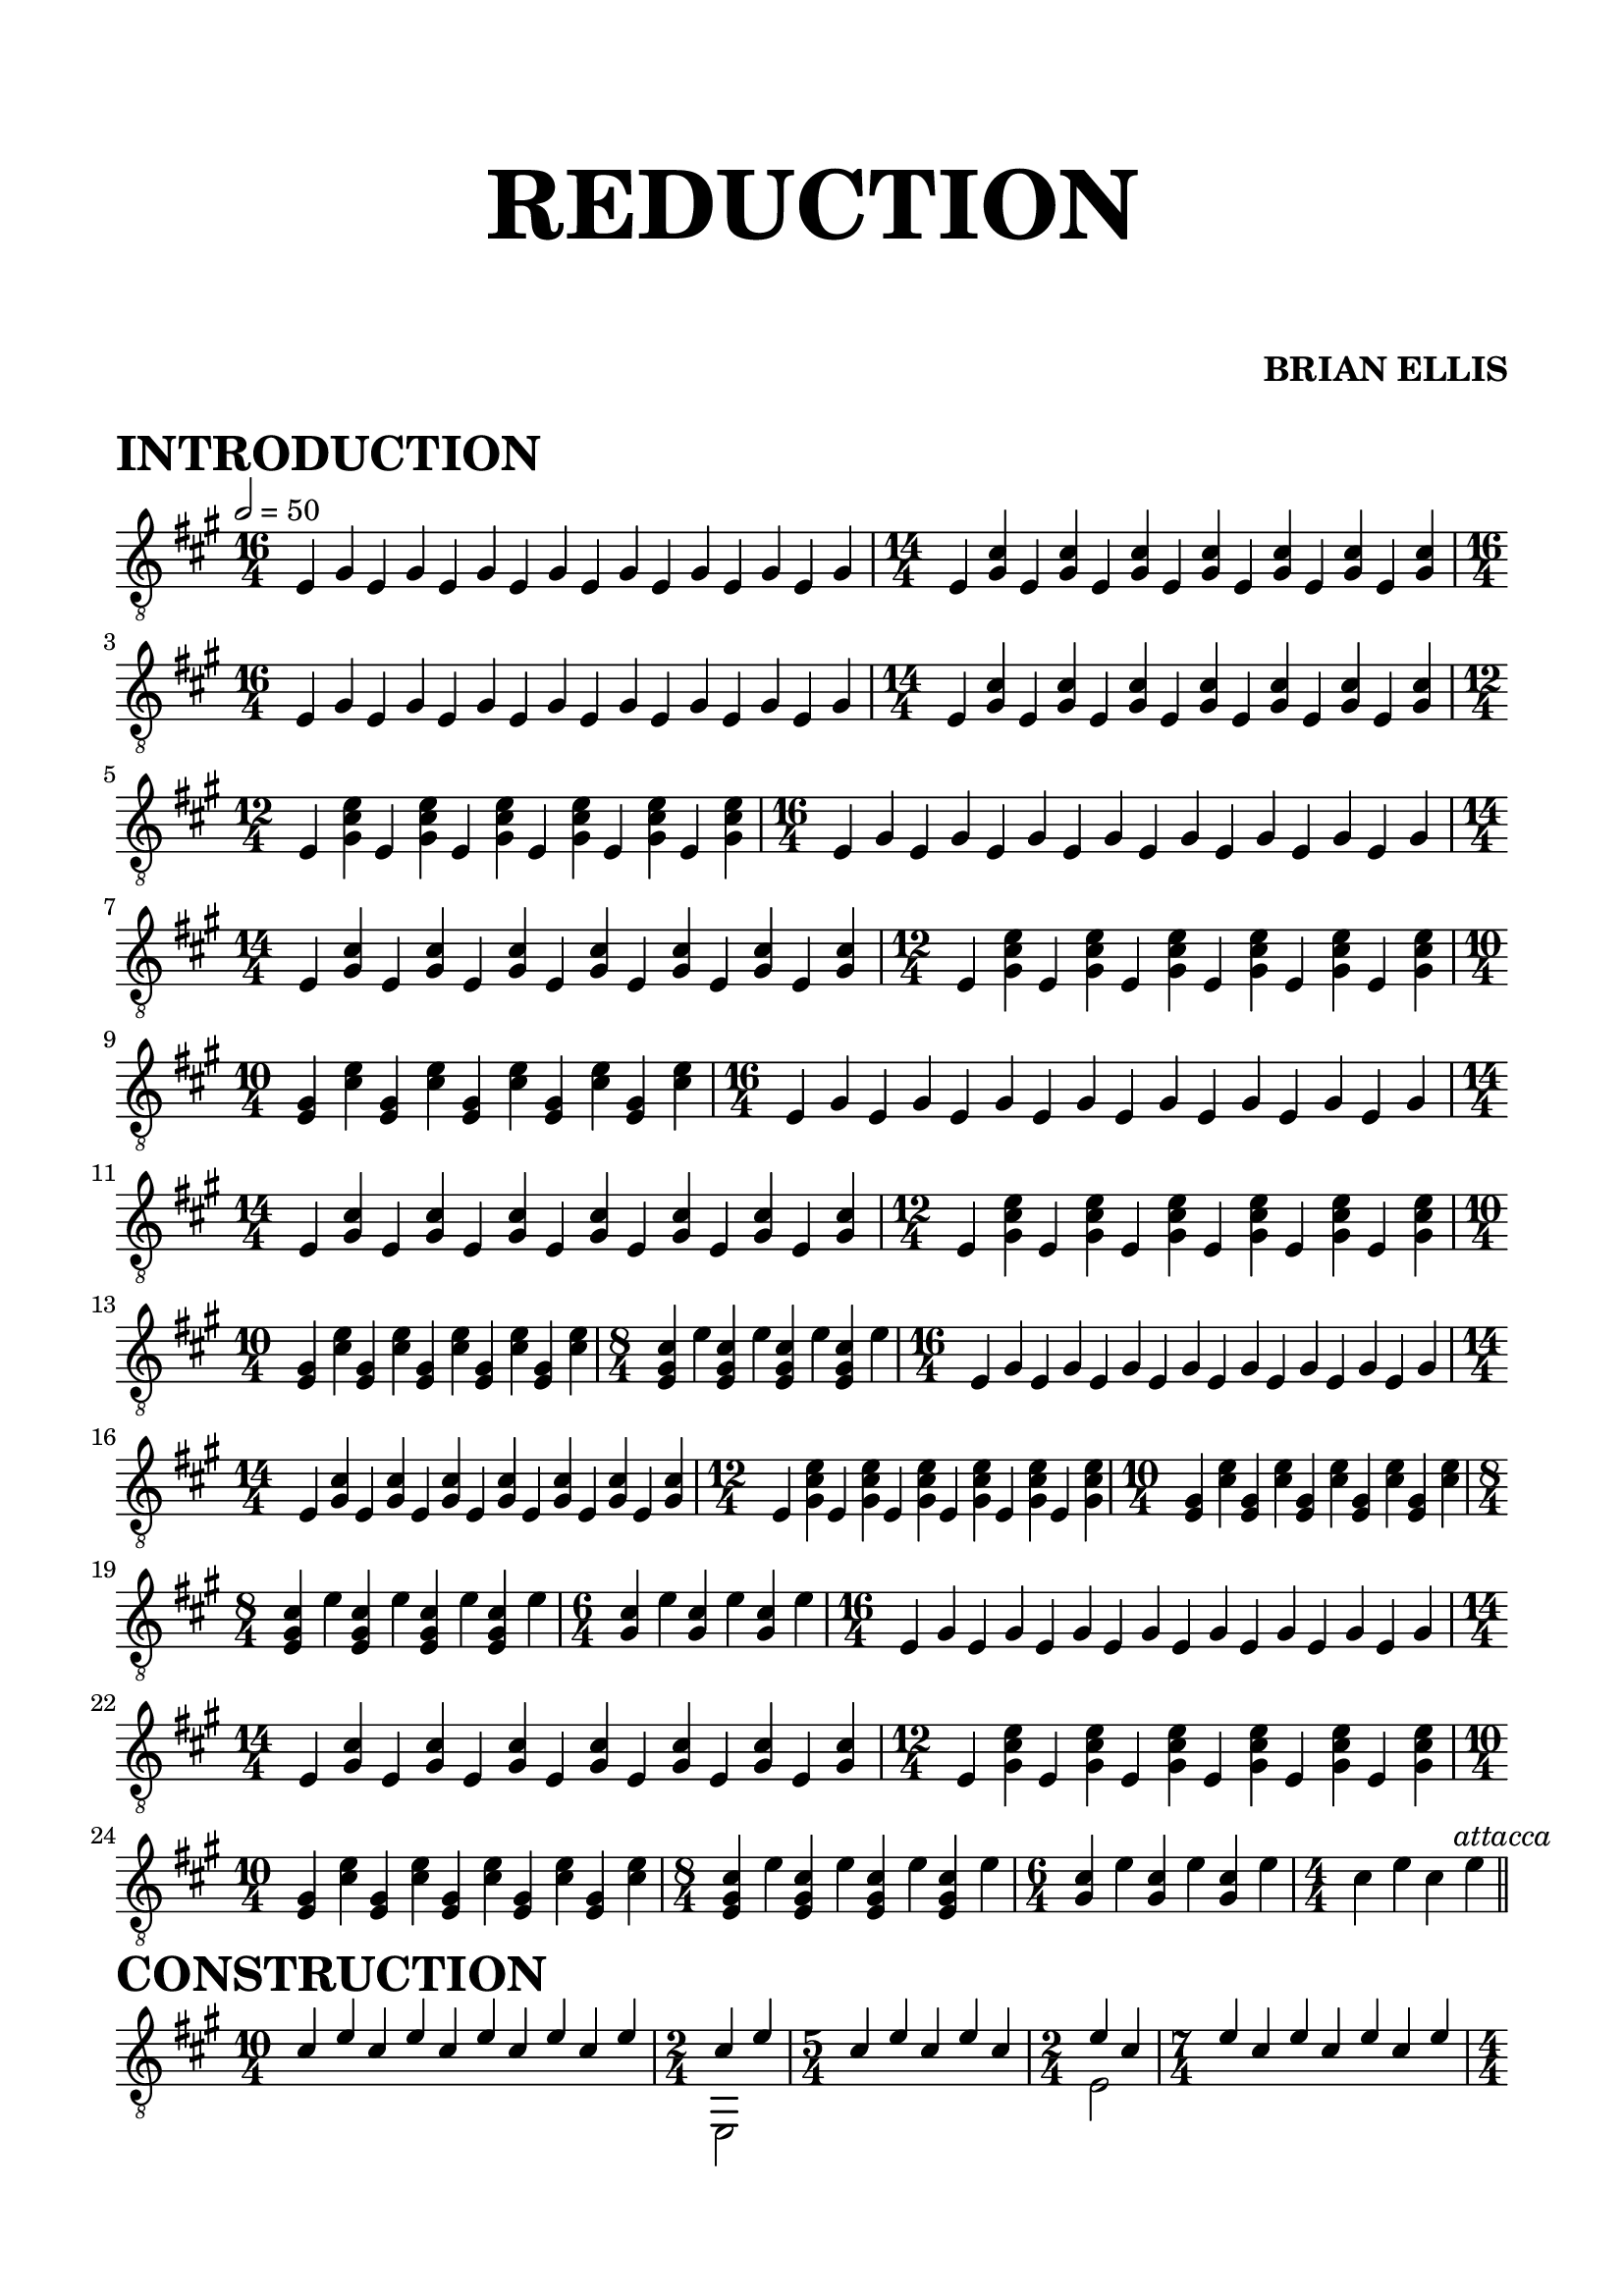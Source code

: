 
\header{
    title = \markup { \fontsize #6 \bold "REDUCTION" }
	subtitle = \markup{"  "}
	subsubtitle = \markup{"  "}
	tagline = ""
	composer = \markup { \fontsize #1 \bold "BRIAN ELLIS" }

	arranger = "  "
}

\paper {
  ragged-last-bottom = ##f
  ragged-bottom = ##f
}


\score {
\header{
    piece = \markup { \fontsize #4 \bold "INTRODUCTION" }
}
    \new Staff {
\relative c {
\clef "treble_8"
\numericTimeSignature
\tempo 2 = 50
	\key a \major
\time 16/4
	e4 gis e gis e gis e gis e gis e gis e gis e gis 
\time 14/4
	e <gis cis> e <gis cis> e <gis cis> e <gis cis> e <gis cis> e <gis cis> e <gis cis> 

\time 16/4
	e4 gis e gis e gis e gis e gis e gis e gis e gis 
\time 14/4
	e <gis cis> e <gis cis> e <gis cis> e <gis cis> e <gis cis> e <gis cis> e <gis cis> 
\time 12/4
	e <gis cis e> e <gis cis e> e <gis cis e> e <gis cis e> e <gis cis e> e <gis cis e> 

\time 16/4
	e4 gis e gis e gis e gis e gis e gis e gis e gis 
\time 14/4
	e <gis cis> e <gis cis> e <gis cis> e <gis cis> e <gis cis> e <gis cis> e <gis cis> 
\time 12/4
	e <gis cis e> e <gis cis e> e <gis cis e> e <gis cis e> e <gis cis e> e <gis cis e> 
\time 10/4
	<e gis> <cis' e> <e, gis> <cis' e> <e, gis><cis' e> <e, gis><cis' e> <e, gis><cis' e>

\time 16/4
	e,4 gis e gis e gis e gis e gis e gis e gis e gis 
\time 14/4
	e <gis cis> e <gis cis> e <gis cis> e <gis cis> e <gis cis> e <gis cis> e <gis cis> 
\time 12/4
	e <gis cis e> e <gis cis e> e <gis cis e> e <gis cis e> e <gis cis e> e <gis cis e> 
\time 10/4
	<e gis> <cis' e> <e, gis> <cis' e> <e, gis><cis' e> <e, gis><cis' e> <e, gis><cis' e>
\time 8/4
	<e, gis cis> e' <e, gis cis> e' <e, gis cis> e' <e, gis cis> e' 
	
\time 16/4
	e,4 gis e gis e gis e gis e gis e gis e gis e gis 
\time 14/4
	e <gis cis> e <gis cis> e <gis cis> e <gis cis> e <gis cis> e <gis cis> e <gis cis> 
\time 12/4
	e <gis cis e> e <gis cis e> e <gis cis e> e <gis cis e> e <gis cis e> e <gis cis e> 
\time 10/4
	<e gis> <cis' e> <e, gis> <cis' e> <e, gis><cis' e> <e, gis><cis' e> <e, gis><cis' e>
\time 8/4
	<e, gis cis> e' <e, gis cis> e' <e, gis cis> e' <e, gis cis> e' 
\time 6/4
	<gis, cis> e' <gis, cis> e' <gis, cis> e' 

\time 16/4
	e,4 gis e gis e gis e gis e gis e gis e gis e gis 
\time 14/4
	e <gis cis> e <gis cis> e <gis cis> e <gis cis> e <gis cis> e <gis cis> e <gis cis> 
\time 12/4
	e <gis cis e> e <gis cis e> e <gis cis e> e <gis cis e> e <gis cis e> e <gis cis e> 
\time 10/4
	<e gis> <cis' e> <e, gis> <cis' e> <e, gis><cis' e> <e, gis><cis' e> <e, gis><cis' e>
\time 8/4
	<e, gis cis> e' <e, gis cis> e' <e, gis cis> e' <e, gis cis> e' 
\time 6/4
	<gis, cis> e' <gis, cis> e' <gis, cis> e' 
\time 4/4
	cis e cis e
\bar "||" \mark \markup{\normalsize{\italic{"attacca"}}}

}


}
  \layout {
  ragged-last = ##f
}
  \midi { }
}


\score {
\header{
    piece = \markup { \fontsize #4 \bold "CONSTRUCTION" }
}

    \new Staff {
\relative c' {
\clef "treble_8"
\numericTimeSignature
<<{
	\key a \major
\time 10/4
	cis4 e cis e cis e cis e cis e

\time 2/4
	cis e
\time 5/4
	cis4 e cis e cis
\time 2/4
	e cis
\time 7/4
	e cis e cis e cis e

\time 4/4
	cis e cis e
\time 5/4
	cis4 e cis e cis
\time 4/4
	e cis e cis
\time 7/4
	e cis e cis e cis e

\time 6/4
	cis e cis e cis e
\time 5/4
	cis4 e cis e cis
\time 6/4
	e cis e cis e cis
\time 7/4
	e cis e cis e cis e

\time 8/4
	cis e cis e cis e cis e
\time 5/4
	cis4 e cis e cis
\time 8/4
	e cis e cis e cis e cis
\time 7/4
	e cis e cis e cis e

\time 10/4
	cis e cis e cis e cis e cis e
\time 5/4
	cis4 e cis e cis
\time 10/4
	e cis e cis e cis e cis e cis
\time 7/4
	e cis e cis e cis e

\time 12/4
	cis e cis e cis e cis e cis e cis e
\time 5/4
	cis4 e cis e cis
\time 12/4
	e cis e cis e cis e cis e cis e cis
\time 7/4
	e cis e cis e cis e

\time 14/4
	cis e cis e cis e cis e cis e cis e cis e
\time 5/4
	cis4 e cis e cis
\time 14/4
	e cis e cis e cis e cis e cis e cis e cis
\time 7/4
	e cis e cis e cis e

\time 16/4
	cis e cis e cis e cis e cis e cis e cis e cis e
\time 6/4
	cis4 e cis e cis e
\time 5/4
	cis' e cis e cis
\time 16/4
	e cis e cis e cis e cis e cis e cis e cis e cis
\break
\time 15/4
	e cis e cis e cis e cis e cis e cis e cis e



}\\{
s4 s s s s s s s s s
e,,,2
s4 s s s s
e'2
s4 s s s s s s 

e,2 fis
s4 s s s s
e'2 gis,
s4 s s s s s s 

e2 fis d'
s4 s s s s
e2 gis, b
s4 s s s s s s 

e,2 fis d' a
s4 s s s s
e'2 gis, b cis
s4 s s s s s s 

e,2 fis d' a cis
s4 s s s s
e2 gis, b cis a
s4 s s s s s s 

e2 fis d' a cis b
s4 s s s s
e2 gis, b cis a d
s4 s s s s s s 

e,2 fis d' a cis b gis
s4 s s s s
e'2 gis, b cis a d fis,
s4 s s s s s s 

e2 fis d' a cis b gis e'
s4 s s s s s
s4 s s s s
e'2 gis, b cis a d fis, e
s4 s s s s s s 

}>>

\bar "||" \mark \markup{\normalsize{\italic{"attacca"}}}

}


}
  \layout {
  ragged-last = ##f
}
  \midi { }
}




melody = \relative c''{
<cis gis>4 e 
	<cis gis>4 e 
	<cis gis>4 e 
	<cis gis>4 e 
	<cis gis>4 dis
	<cis gis>4 dis
	<cis gis>4 dis
	<cis gis>4 dis
	<cis gis>4 fis
	<cis gis>4 fis
	<cis gis>4 fis
	<cis gis>4 fis
	<cis gis>4 e 
	<cis gis>4 e 
	<cis gis>4 e 
	<cis gis>4 e 

}

\paper {
  ragged-last-bottom = ##f
  ragged-bottom = ##f
}


\score {
\header{
    piece = \markup { \fontsize #4 \bold "SONG" }
}
    \new Staff {
\relative c'' {
\clef "treble_8"
\numericTimeSignature
\tempo 2 = 50
<<{
	\key a \major
\time 4/2
	\melody
	\melody
	\melody
	\melody
	\melody
	<cis gis>4 e 
	<cis gis>4 e 
	<cis gis>4 e 
	<cis gis>4 e 
	<cis gis>4 dis
	<cis gis>4 dis
	<cis gis>4 dis
	<cis gis>4 dis
	<cis gis>4 d?
	<cis gis>4 d
	<cis gis>4 d
	<cis gis>4 d
  \arpeggioArrowUp
	<fis, a cis>1.\arpeggio
		\stemDown
	<fis a cis>4-. r
	<e gis cis>\breve\arpeggio
}\\{
	s1*2*4
	e,,\breve s1*2*3
	a\breve s1*2*3
	e\breve s1*2*3
	a\breve s1*2*3
	d\breve s1*2*2
}>>

\bar "||" \mark \markup{\normalsize{\italic{"attacca"}}}

}


}
  \layout {
  ragged-last = ##f
}
  \midi { }
}










\score {
\header{
    piece = \markup { \fontsize #4 \bold "DECONSTRUCTION" }
}

    \new Staff {
\relative c {
\clef "treble_8"
\numericTimeSignature
\tempo 2 = 50
	\key a \major
	\time 4/2
\bar ".|:"
	\times 4/6{fis,8 cis' fis a fis cis}
	\times 4/6{fis,8 cis' fis a fis cis}
	\times 4/6{fis,8 cis' fis a fis cis}
	\times 4/6{fis,8 cis' fis a fis cis}
	\times 4/6{e, cis' e gis e cis}
	\times 4/6{e, cis' e gis e cis}
	\times 4/6{e, cis' e gis e cis}
	\times 4/6{e, cis' e gis e cis}
\bar ":|.|:"
	\times 4/5{fis,8 cis' fis a fis}
	\times 4/5{fis,8 cis' fis a fis}
	\times 4/5{fis,8 cis' fis a fis}
	\times 4/5{fis,8 cis' fis a fis}
	\times 4/5{e, cis' e gis e}
	\times 4/5{e, cis' e gis e}
	\times 4/5{e, cis' e gis e}
	\times 4/5{e, cis' e gis e}
\bar ":|.|:"
	\times 4/4{fis,8 [cis' fis a]}
	\times 4/4{fis,8 [cis' fis a]}
	\times 4/4{fis,8 [cis' fis a]}
	\times 4/4{fis,8 [cis' fis a]}
	\times 4/4{e,[ cis' e gis]}
	\times 4/4{e,[ cis' e gis]}
	\times 4/4{e,[ cis' e gis]}
	\times 4/4{e,[ cis' e gis]}
\bar ":|.|:"
	\times 4/3{cis, fis a}
	\times 4/3{cis, fis a}
	\times 4/3{cis, fis a}
	\times 4/3{cis, fis a}
	\times 4/3{cis, e gis}
	\times 4/3{cis, e gis}
	\times 4/3{cis, e gis}
	\times 4/3{cis, e gis}
\bar ":|.|:"
	\times 4/2{fis [a]}
	\times 4/2{fis [a]}
	\times 4/2{fis [a]}
	\times 4/2{fis [a]}
	\times 4/2{e [gis]}
	\times 4/2{e [gis]}
	\times 4/2{e [gis]}
	\times 4/2{e [gis]}
\bar ":|.|:"

}


}
  \layout {
  ragged-last = ##f
}
  \midi { }
}






\paper{
  indent = 0\cm
  left-margin = 1.5\cm
  right-margin = 1.5\cm
  top-margin = 2\cm
  bottom-margin = 1.5\cm
  ragged-last-bottom = ##f
}



\version "2.18.2"  % necessary for upgrading to future LilyPond versions.

